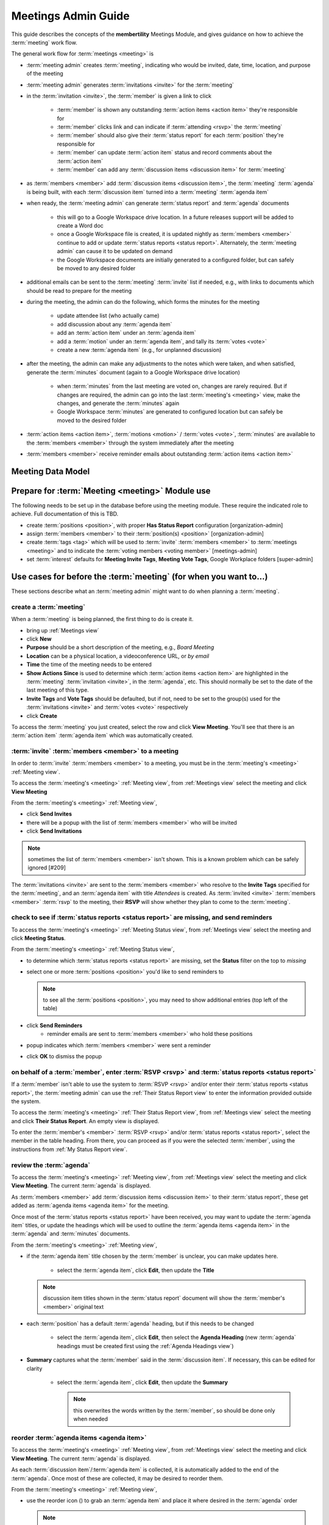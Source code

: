 ===========================================
Meetings Admin Guide
===========================================

This guide describes the concepts of the **membertility** Meetings Module, and gives guidance on
how to achieve the :term:`meeting` work flow.

The general work flow for :term:`meetings <meeting>` is

* :term:`meeting admin` creates :term:`meeting`, indicating who would be invited, date, time, location, and purpose of the meeting
* :term:`meeting admin` generates :term:`invitations <invite>` for the :term:`meeting`
* in the :term:`invitation <invite>`, the :term:`member` is given a link to click

    * :term:`member` is shown any outstanding :term:`action items <action item>` they're responsible for
    * :term:`member` clicks link and can indicate if :term:`attending <rsvp>` the :term:`meeting`
    * :term:`member` should also give their :term:`status report` for each :term:`position` they're responsible for
    * :term:`member` can update :term:`action item` status and record comments about the :term:`action item`
    * :term:`member` can add any :term:`discussion items <discussion item>` for :term:`meeting`

* as :term:`members <member>` add :term:`discussion items <discussion item>`, the :term:`meeting` :term:`agenda` is
  being built, with each :term:`discussion item` turned into a :term:`meeting` :term:`agenda item`
* when ready, the :term:`meeting admin` can generate :term:`status report` and :term:`agenda` documents

    * this will go to a Google Workspace drive location. In a future releases support will be added to create a Word doc
    * once a Google Workspace file is created, it is updated nightly as :term:`members <member>` continue to add or update
      :term:`status reports <status report>`. Alternately, the :term:`meeting admin` can cause it to be updated on demand
    * the Google Workspace documents are initially generated to a configured folder, but
      can safely be moved to any desired folder

* additional emails can be sent to the :term:`meeting` :term:`invite` list if needed, e.g., with links to documents
  which should be read to prepare for the meeting
* during the meeting, the admin can do the following, which forms the minutes for the meeting

    * update attendee list (who actually came)
    * add discussion about any :term:`agenda item`
    * add an :term:`action item` under an :term:`agenda item`
    * add a :term:`motion` under an :term:`agenda item`, and tally its :term:`votes <vote>`
    * create a new :term:`agenda item` (e.g., for unplanned discussion)

* after the meeting, the admin can make any adjustments to the notes which were taken, and when satisfied, generate the
  :term:`minutes` document (again to a Google Workspace drive location)

    * when :term:`minutes` from the last meeting are voted on, changes are rarely required. But if changes are required, the
      admin can go into the last :term:`meeting's <meeting>` view, make the changes, and generate the :term:`minutes` again
    * Google Workspace :term:`minutes` are generated to configured location but can safely be moved to the desired folder

* :term:`action items <action item>`, :term:`motions <motion>` / :term:`votes <vote>`, :term:`minutes` are available to
  the :term:`members <member>` through the system immediately after the meeting
* :term:`members <member>` receive reminder emails about outstanding :term:`action items <action item>`

Meeting Data Model
======================

..
   see https://www.graphviz.org/
   see http://graphs.grevian.org/

.. graphviz::

   digraph records {
        graph [fontname = "helvetica"];
        node [fontname = "helvetica"];
        edge [fontname = "helvetica"];
        "member 1" -> "position report 1";
        "member 2" -> "position report 1";
        "member 3" -> "position report 2";
        "member 4" -> "position report 3";
        "member 4" -> "ad hoc report 4";
        "meeting admin 1" -> "agenda item 4";
        "position report 1" -> "discussion/agenda item 1";
        "position report 1" -> "discussion/agenda item 2";
        "position report 2" -> "discussion/agenda item 3";
        "discussion/agenda item 1" -> "action item 1";
        "discussion/agenda item 2" -> "motion 1";
        "motion 1" -> "motion vote tally 1";
        { rank=same; "member 1", "member 2", "member 3", "member 4", "meeting admin 1" };
        { rank=same; "position report 1", "position report 2", "position report 3", "ad hoc report 4" };
        { rank=same; "discussion/agenda item 1", "discussion/agenda item 2", "discussion/agenda item 3", "agenda item 4" };
        { rank=same; "action item 1", "motion 1" };
    }

Prepare for :term:`Meeting <meeting>` Module use
===============================================================================

The following needs to be set up in the database before using the meeting module. These require the indicated role
to achieve. Full documentation of this is TBD.

* create :term:`positions <position>`, with proper **Has Status Report** configuration [organization-admin]
* assign :term:`members <member>` to their :term:`position(s) <position>` [organization-admin]
* create :term:`tags <tag>` which will be used to :term:`invite` :term:`members <member>` to :term:`meetings <meeting>`
  and to indicate the :term:`voting members <voting member>` [meetings-admin]
* set :term:`interest` defaults for **Meeting Invite Tags**, **Meeting Vote Tags**, Google Workplace folders
  [super-admin]


Use cases for before the :term:`meeting` (for when you want to...)
============================================================================

These sections describe what an :term:`meeting admin`  might want to do when planning a :term:`meeting`.

create a :term:`meeting`
---------------------------

When a :term:`meeting` is being planned, the first thing to do is create it.

* bring up :ref:`Meetings view`
* click **New**
* **Purpose** should be a short description of the meeting, e.g., *Board Meeting*
* **Location** can be a physical location, a videoconference URL, or *by email*
* **Time** the time of the meeting needs to be entered
* **Show Actions Since** is used to determine which :term:`action items <action item>` are highlighted in
  the :term:`meeting` :term:`invitation <invite>`, in the :term:`agenda`, etc. This should normally be set to the
  date of the last meeting of this type.
* **Invite Tags** and **Vote Tags** should be defaulted, but if not, need to be set to the group(s) used for the
  :term:`invitations <invite>` and :term:`votes <vote>` respectively
* click **Create**

To access the :term:`meeting` you just created, select the row and click **View Meeting**. You'll see that there is an
:term:`action item` :term:`agenda item` which was automatically created.

:term:`invite` :term:`members <member>` to a meeting
-----------------------------------------------------
In order to :term:`invite` :term:`members <member>` to a meeting, you must be in the :term:`meeting's <meeting>`
:ref:`Meeting view`.

To access the :term:`meeting's <meeting>` :ref:`Meeting view`, from :ref:`Meetings view` select the meeting and click
**View Meeting**

From the :term:`meeting's <meeting>` :ref:`Meeting view`,

* click **Send Invites**
* there will be a popup with the list of :term:`members <member>` who will be invited
* click **Send Invitations**

.. note::
    sometimes the list of :term:`members <member>` isn't shown. This is a known problem which can be safely
    ignored [#209]

The :term:`invitations <invite>` are sent to the :term:`members <member>` who resolve to the **Invite Tags**
specified for the :term:`meeting`, and an :term:`agenda item` with title *Attendees* is created. As
:term:`invited <invite>` :term:`members <member>` :term:`rsvp` to the meeting, their **RSVP** will show whether
they plan to come to the :term:`meeting`.

check to see if :term:`status reports <status report>` are missing, and send reminders
------------------------------------------------------------------------------------------
To access the :term:`meeting's <meeting>` :ref:`Meeting Status view`, from :ref:`Meetings view` select the meeting and click
**Meeting Status**.

From the :term:`meeting's <meeting>` :ref:`Meeting Status view`,

* to determine which :term:`status reports <status report>` are missing, set the **Status** filter on the top to *missing*
* select one or more :term:`positions <position>` you'd like to send reminders to

  .. note::
    to see all the :term:`positions <position>`, you may need to show additional entries (top left of the table)

* click **Send Reminders**
    * reminder emails are sent to :term:`members <member>` who hold these positions

* popup indicates which :term:`members <member>` were sent a reminder
* click **OK** to dismiss the popup

on behalf of a :term:`member`, enter :term:`RSVP <rsvp>` and :term:`status reports <status report>`
-----------------------------------------------------------------------------------------------------

If a :term:`member` isn't able to use the system to :term:`RSVP <rsvp>` and/or enter their
:term:`status reports <status report>`, the :term:`meeting admin` can use the :ref:`Their Status Report view` to
enter the information provided outside the system.

To access the :term:`meeting's <meeting>` :ref:`Their Status Report view`, from :ref:`Meetings view` select the
meeting and click **Their Status Report**. An empty view is displayed.

To enter the :term:`member's <member>` :term:`RSVP <rsvp>` and/or :term:`status reports <status report>`, select the
member in the table heading. From there, you can proceed as if you were the selected :term:`member`, using the instructions
from :ref:`My Status Report view`.

review the :term:`agenda`
-------------------------------
To access the :term:`meeting's <meeting>` :ref:`Meeting view`, from :ref:`Meetings view` select the meeting and click
**View Meeting**. The current :term:`agenda` is displayed.

As :term:`members <member>` add :term:`discussion items <discussion item>` to their :term:`status report`, these get
added as :term:`agenda items <agenda item>` for the meeting.

Once most of the :term:`status reports <status report>` have been received, you may want to update the
:term:`agenda item` titles, or update the headings which will be used to outline the :term:`agenda items <agenda item>`
in the :term:`agenda` and :term:`minutes` documents.

From the :term:`meeting's <meeting>` :ref:`Meeting view`,

* if the :term:`agenda item` title chosen by the :term:`member` is unclear, you can make updates here.

    * select the :term:`agenda item`, click **Edit**, then update the **Title**

  .. note::
    discussion item titles shown in the :term:`status report` document will show the :term:`member's <member>` original
    text

* each :term:`position` has a default :term:`agenda` heading, but if this needs to be changed

    * select the :term:`agenda item`, click **Edit**, then select the **Agenda Heading** (new :term:`agenda` headings
      must be created first using the :ref:`Agenda Headings view`)

* **Summary** captures what the :term:`member` said in the :term:`discussion item`. If necessary, this can be edited
  for clarity

    * select the :term:`agenda item`, click **Edit**, then update the **Summary**

      .. note::
        this overwrites the words written by the :term:`member`, so should be done only when needed

reorder :term:`agenda items <agenda item>`
-------------------------------------------
To access the :term:`meeting's <meeting>` :ref:`Meeting view`, from :ref:`Meetings view` select the meeting and click
**View Meeting**. The current :term:`agenda` is displayed.

As each :term:`discussion item`/:term:`agenda item` is collected, it is automatically added to the end of the
:term:`agenda`. Once most of these are collected, it may be desired to reorder them.

From the :term:`meeting's <meeting>` :ref:`Meeting view`,

.. |reorder-icon| image:: images/reorder-icon.*

* use the reorder icon (|reorder-icon|) to grab an :term:`agenda item` and place it where desired in the
  :term:`agenda` order

  .. note::
    for best results, :term:`agenda items <agenda item>` with the same :term:`agenda` heading should be grouped together

create a new :term:`agenda item`
-----------------------------------
To access the :term:`meeting's <meeting>` :ref:`Meeting view`, from :ref:`Meetings view` select the meeting and click **View Meeting**

The :term:`meeting admin` may want to add specific :term:`agenda items <agenda item>` related to the :term:`meeting`, such
as *Call to Order*, *Next meeting <date>*, or such.

From the :term:`meeting's <meeting>` :ref:`Meeting view`,

* click **New**
* enter **Title**
* (optional) enter **Summary**
* (optional) select **Agenda Heading** (new :term:`agenda` headings must be created first using the
  :ref:`Agenda Headings view`)
* click **Save**
* reorder as needed

generate :term:`meeting` documents
-------------------------------------
To access the :term:`meeting's <meeting>` :ref:`Meeting view`, from :ref:`Meetings view` select the meeting and click
**View Meeting**

From the :term:`meeting's <meeting>` :ref:`Meeting view`,

* click **Generate Docs**
* select the documents to be generated
* click **Submit**
* the documents are generated and the popup disappears
* the link(s) to the documents can be found using the :ref:`Meetings view`

send email to :term:`meeting` :term:`invitees <invite>`
---------------------------------------------------------
To access the :term:`meeting's <meeting>` :ref:`Meeting view`, from :ref:`Meetings view` select the meeting and click
**View Meeting**

From the :term:`meeting's <meeting>` :ref:`Meeting view`,

* click **Send Email**
* edit **Subject** and **Message** as desired
* click **Submit**
* a popup shows who the mail was sent to
* click **OK** to dismiss the popup

Use cases for during the :term:`meeting` (for when you want to...)
============================================================================
This section describes what the :term:`meeting admin` might want to do during the :term:`meeting`.

update the attendee list
---------------------------
To access the :term:`meeting's <meeting>` :ref:`Meeting view`, from :ref:`Meetings view` select the meeting and click
**View Meeting**

From the :term:`meeting's <meeting>` :ref:`Meeting view`,

* select the :term:`agenda item` entitled *Attendees*
* click **Edit**
* under the **Invites** table, on the :term:`member` row, click the cell under the **Attended** column to change
* click off the selected cell to save -- when select widget disappers, the entry is saved

  .. important::
    if you don't click off the selected cell, this change won't be saved

.. note::
    if someone comes to the meeting who isn't in the Invites table, this can be recorded in the **Discussion**
    field -- use a bullet list for best formatting in the :term:`minutes` document

add discussion about an :term:`agenda item`
---------------------------------------------
To access the :term:`meeting's <meeting>` :ref:`Meeting view`, from :ref:`Meetings view` select the meeting and click
**View Meeting**

From the :term:`meeting's <meeting>` :ref:`Meeting view`,

* select the :term:`agenda item` to be discussed
* click **Edit**
* add discussion text under **Discussion**
* click **Save**

add an :term:`action item`
---------------------------------
To access the :term:`meeting's <meeting>` :ref:`Meeting view`, from :ref:`Meetings view` select the meeting and click
**View Meeting**

From the :term:`meeting's <meeting>` :ref:`Meeting view`,

* select the :term:`agenda item` being discussed which relates to the :term:`action item`
* click **Edit**
* under **Action Items**, click **New**
* enter a concise, specific description of the action item under **Action**
* generally the **Comments** section should be left blank at this point (but see the **Note** below)
* select an **Assignee** who is responsible for the action

  .. note::
    a single **Assignee** is responsible for any :term:`action item`. If the **Assignee** should be working
    with others and the names need to be captured, this can be done within the **Action**, or within the **Comments**

* click **Create**

record a :term:`motion`, its discussion, and :term:`vote` tally
------------------------------------------------------------------
To access the :term:`meeting's <meeting>` :ref:`Meeting view`, from :ref:`Meetings view` select the meeting and click
**View Meeting**

From the :term:`meeting's <meeting>` :ref:`Meeting view`,

* select the :term:`agenda item` being discussed which relates to the :term:`motion`
* click **Edit**
* under **Motions**, click **New**
* enter a clear, specific description of the :term:`motion` under **Motion** (see the references for best practices
  for wording motions)
* select the person who made the motion as the **Mover**
* select the person who seconded the motion as the **Seconder**
* optionally record any comments about the :term:`motion` which come out during the discussion
* if the wording of the :term:`motion` needs to be changed due to the discussion, change this now
* click **Create**

  .. note::
    the motion can be created as above, and then updated by clicking **Edit** under **Motions**

After creating the :term:`motion` the motion's **Votes** table is created. The :term:`votes <vote>` are initialized
to *approved* if the :term:`member` is recorded as attending the meeting and *novote* if not.

To edit the :term:`votes <vote>`,

* select the :term:`motion`
* under **Motions** click **Edit**
* under **Votes**, on the :term:`member` row, click the cell under the **Vote** column to change
* click off the selected cell to save -- when select widget disappers, the entry is saved

  .. important::
    if you don't click off the selected cell, this change won't be saved

  .. note::
    if a :term:`member` comes to the meeting  and votes after the :term:`motion` was created, their default *novote* can be
    changed accordingly without immediately updating their **Attendee** status

* in the :term:`motion` **Edit** form, select the resulting **Status** (*approved*, *rejected*, *tabled*) as appropriate
* click **Save**

References

* https://bizfluent.com/how-10030515-make-motion-board-directors-meeting.html
* https://www.boardeffect.com/blog/how-to-write-a-motion-for-a-board-meeting/

Use cases for after the :term:`meeting` (for when you want to...)
============================================================================
These sections describe what an :term:`meeting admin`  might want to do after a :term:`meeting`.

generate :term:`meeting` :term:`minutes`
-----------------------------------------
To access the :term:`meeting's <meeting>` :ref:`Meeting view`, from :ref:`Meetings view`, select the meeting and click
**View Meeting**

From the :term:`meeting's <meeting>` :ref:`Meeting view`,

* click **Generate Docs**
* select the documents to be generated (in this case **Minutes**)
* click **Submit**
* the :term:`minutes` are generated and the popup disappears
* the link to the :term:`minutes` can be found using the :ref:`Meetings view`

add Google Workspace documents to a meeting folder
------------------------------------------------------

Prior to any :term:`meeting` being created, this system would have been configured with the folder to store the Google
Workspace documents which will be created, with a separate folder configuration for each type of document.

.. note::
    the folders for the types of documents can be the same or different as desired

If it is desired to have the documents available from some other folder (e.g., one which was created specifically for the
meeting), manual intervention is needed.

It is recommended that the file(s) be "Added" rather than "Moved" to the specific meeting folder. This allows meeting
documents to be found in a well known place for ease of review across meetings, as well as in the folders for each meeting.

Using Google Workspaces,

* open the folder where the file was created
* click on the file you want to add to another folder
* on your keyboard, press **Shift + z**
* choose the destination folder you want to add the file to
* click **Add here**

Now the same file(s) can be found by navigating to the known folder, or by navigating to the meeting folder, and any
changes to the file(s) will happen in both folders.

Alternately the file can be moved, but again that is not recommended.

.. warning::
    do not copy the file and save it somewhere else, as this would prevent the system from managing the file
    contents

.. warning::
    do not edit any of these files directly as the system may overwrite what you've changed. Rather, use the system to make
    any changes you want to the file and use **Generate Docs** to make the update

References

* https://support.google.com/drive/answer/2375091, Move a file or a folder > Save an item to multiple folders